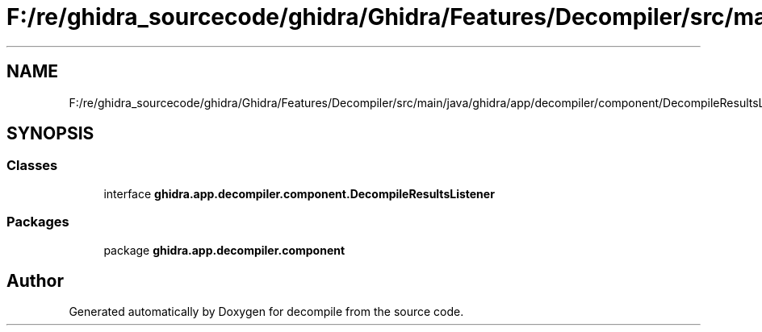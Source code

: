 .TH "F:/re/ghidra_sourcecode/ghidra/Ghidra/Features/Decompiler/src/main/java/ghidra/app/decompiler/component/DecompileResultsListener.java" 3 "Sun Apr 14 2019" "decompile" \" -*- nroff -*-
.ad l
.nh
.SH NAME
F:/re/ghidra_sourcecode/ghidra/Ghidra/Features/Decompiler/src/main/java/ghidra/app/decompiler/component/DecompileResultsListener.java
.SH SYNOPSIS
.br
.PP
.SS "Classes"

.in +1c
.ti -1c
.RI "interface \fBghidra\&.app\&.decompiler\&.component\&.DecompileResultsListener\fP"
.br
.in -1c
.SS "Packages"

.in +1c
.ti -1c
.RI "package \fBghidra\&.app\&.decompiler\&.component\fP"
.br
.in -1c
.SH "Author"
.PP 
Generated automatically by Doxygen for decompile from the source code\&.
